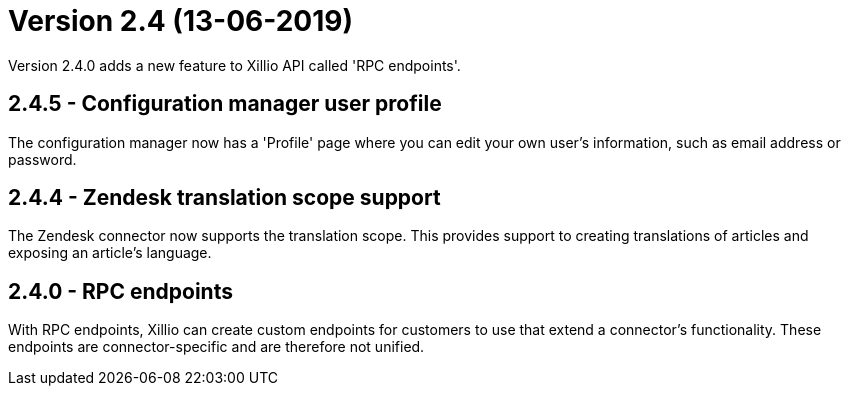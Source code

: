= Version 2.4 (13-06-2019)

Version 2.4.0 adds a new feature to Xillio API called 'RPC endpoints'.

== 2.4.5 - Configuration manager user profile

The configuration manager now has a 'Profile' page where you can edit your own user's information, such as email address or password.

== 2.4.4 - Zendesk translation scope support

The Zendesk connector now supports the translation scope. This provides support to creating translations of articles and exposing an article's language.

== 2.4.0 - RPC endpoints

With RPC endpoints, Xillio can create custom endpoints for customers to use that extend a connector's functionality. These endpoints are connector-specific and are therefore not unified.
